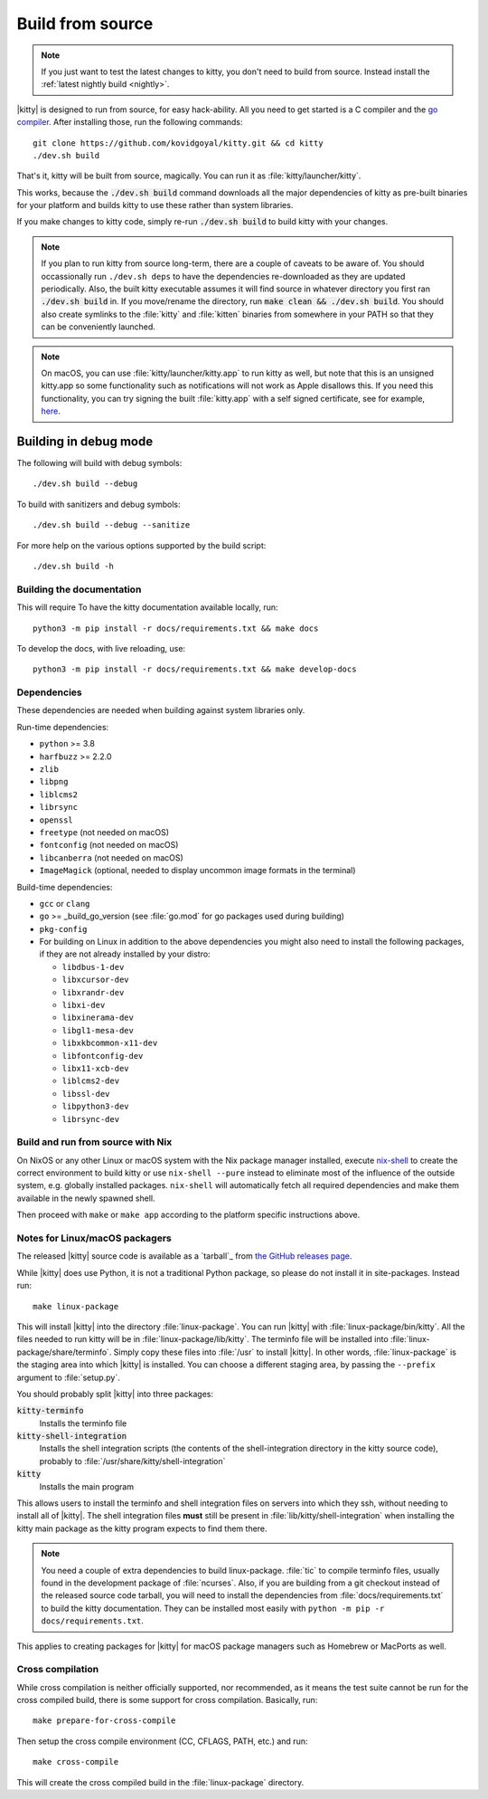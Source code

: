 Build from source
==================

.. image:: https://github.com/kovidgoyal/kitty/workflows/CI/badge.svg
  :alt: Build status
  :target: https://github.com/kovidgoyal/kitty/actions?query=workflow%3ACI

.. note::
   If you just want to test the latest changes to kitty, you don't need to build
   from source. Instead install the :ref:`latest nightly build <nightly>`.

.. highlight:: sh

|kitty| is designed to run from source, for easy hack-ability. All you need to
get started is a C compiler and the `go compiler
<https://go.dev/doc/install>`__. After installing those, run the following commands::

    git clone https://github.com/kovidgoyal/kitty.git && cd kitty
    ./dev.sh build

That's it, kitty will be built from source, magically. You can run it as
:file:`kitty/launcher/kitty`.

This works, because the :code:`./dev.sh build` command downloads all the major
dependencies of kitty as pre-built binaries for your platform and builds kitty
to use these rather than system libraries.

If you make changes to kitty code, simply re-run :code:`./dev.sh build`
to build kitty with your changes.

.. note::
   If you plan to run kitty from source long-term, there are a couple of
   caveats to be aware of. You should occassionally run ``./dev.sh deps``
   to have the dependencies re-downloaded as they are updated periodically.
   Also, the built kitty executable assumes it will find source in whatever
   directory you first ran :code:`./dev.sh build` in. If you move/rename the
   directory, run :code:`make clean && ./dev.sh build`. You should also create
   symlinks to the :file:`kitty` and :file:`kitten` binaries from somewhere
   in your PATH so that they can be conveniently launched.

.. note::
   On macOS, you can use :file:`kitty/launcher/kitty.app` to run kitty as well,
   but note that this is an unsigned kitty.app so some functionality such as
   notifications will not work as Apple disallows this.  If you need this
   functionality, you can try signing the built :file:`kitty.app` with a self
   signed certificate, see for example, `here
   <https://stackoverflow.com/questions/27474751/how-can-i-codesign-an-app-without-being-in-the-mac-developer-program/27474942>`__.

Building in debug mode
^^^^^^^^^^^^^^^^^^^^^^^^^^

The following will build with debug symbols::

    ./dev.sh build --debug

To build with sanitizers and debug symbols::

    ./dev.sh build --debug --sanitize

For more help on the various options supported by the build script::

    ./dev.sh build -h


Building the documentation
-------------------------------------

This will require
To have the kitty documentation available locally, run::

    python3 -m pip install -r docs/requirements.txt && make docs

To develop the docs, with live reloading, use::

    python3 -m pip install -r docs/requirements.txt && make develop-docs

Dependencies
----------------

These dependencies are needed when building against system libraries only.

Run-time dependencies:

* ``python`` >= 3.8
* ``harfbuzz`` >= 2.2.0
* ``zlib``
* ``libpng``
* ``liblcms2``
* ``librsync``
* ``openssl``
* ``freetype`` (not needed on macOS)
* ``fontconfig`` (not needed on macOS)
* ``libcanberra`` (not needed on macOS)
* ``ImageMagick`` (optional, needed to display uncommon image formats in the terminal)


Build-time dependencies:

* ``gcc`` or ``clang``
* ``go`` >= _build_go_version (see :file:`go.mod` for go packages used during building)
* ``pkg-config``
* For building on Linux in addition to the above dependencies you might also
  need to install the following packages, if they are not already installed by
  your distro:

  - ``libdbus-1-dev``
  - ``libxcursor-dev``
  - ``libxrandr-dev``
  - ``libxi-dev``
  - ``libxinerama-dev``
  - ``libgl1-mesa-dev``
  - ``libxkbcommon-x11-dev``
  - ``libfontconfig-dev``
  - ``libx11-xcb-dev``
  - ``liblcms2-dev``
  - ``libssl-dev``
  - ``libpython3-dev``
  - ``librsync-dev``


Build and run from source with Nix
-------------------------------------------

On NixOS or any other Linux or macOS system with the Nix package manager
installed, execute `nix-shell
<https://nixos.org/guides/nix-pills/developing-with-nix-shell.html>`__ to create
the correct environment to build kitty or use ``nix-shell --pure`` instead to
eliminate most of the influence of the outside system, e.g. globally installed
packages. ``nix-shell`` will automatically fetch all required dependencies and
make them available in the newly spawned shell.

Then proceed with ``make`` or ``make app`` according to the platform specific
instructions above.

.. _packagers:

Notes for Linux/macOS packagers
----------------------------------

The released |kitty| source code is available as a `tarball`_ from
`the GitHub releases page <https://github.com/kovidgoyal/kitty/releases>`__.

While |kitty| does use Python, it is not a traditional Python package, so please
do not install it in site-packages.
Instead run::

    make linux-package

This will install |kitty| into the directory :file:`linux-package`. You can run
|kitty| with :file:`linux-package/bin/kitty`. All the files needed to run kitty
will be in :file:`linux-package/lib/kitty`. The terminfo file will be installed
into :file:`linux-package/share/terminfo`. Simply copy these files into
:file:`/usr` to install |kitty|. In other words, :file:`linux-package` is the
staging area into which |kitty| is installed. You can choose a different staging
area, by passing the ``--prefix`` argument to :file:`setup.py`.

You should probably split |kitty| into three packages:

:code:`kitty-terminfo`
    Installs the terminfo file

:code:`kitty-shell-integration`
    Installs the shell integration scripts (the contents of the
    shell-integration directory in the kitty source code), probably to
    :file:`/usr/share/kitty/shell-integration`

:code:`kitty`
    Installs the main program

This allows users to install the terminfo and shell integration files on
servers into which they ssh, without needing to install all of |kitty|. The
shell integration files **must** still be present in
:file:`lib/kitty/shell-integration` when installing the kitty main package as
the kitty program expects to find them there.

.. note::
   You need a couple of extra dependencies to build linux-package. :file:`tic`
   to compile terminfo files, usually found in the development package of
   :file:`ncurses`. Also, if you are building from a git checkout instead of the
   released source code tarball, you will need to install the dependencies from
   :file:`docs/requirements.txt` to build the kitty documentation. They can be
   installed most easily with ``python -m pip -r docs/requirements.txt``.

This applies to creating packages for |kitty| for macOS package managers such as
Homebrew or MacPorts as well.

Cross compilation
-------------------

While cross compilation is neither officially supported, nor recommended, as it
means the test suite cannot be run for the cross compiled build, there is some
support for cross compilation. Basically, run::

    make prepare-for-cross-compile

Then setup the cross compile environment (CC, CFLAGS, PATH, etc.) and run::

    make cross-compile

This will create the cross compiled build in the :file:`linux-package`
directory.
